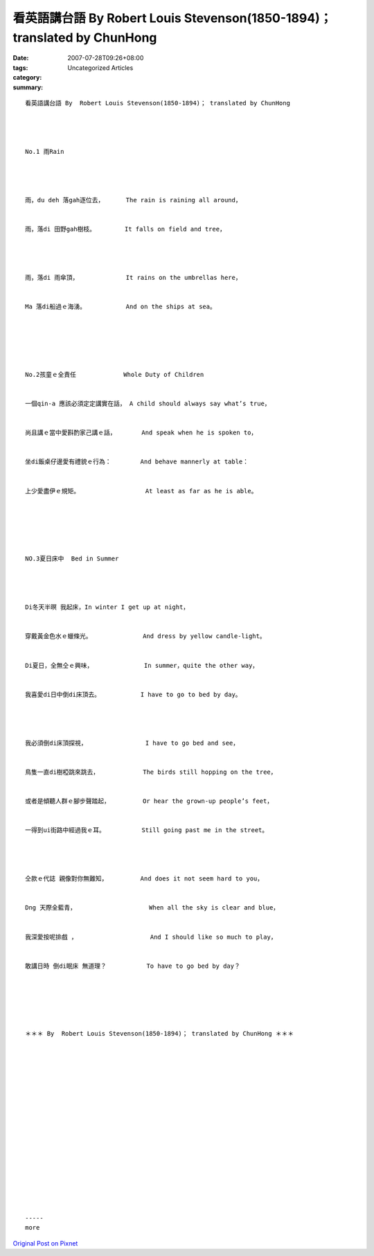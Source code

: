 看英語講台語 By  Robert Louis Stevenson(1850-1894)； translated by ChunHong
##################################################################################

:date: 2007-07-28T09:26+08:00
:tags: 
:category: Uncategorized Articles
:summary: 


:: 

  看英語講台語 By  Robert Louis Stevenson(1850-1894)； translated by ChunHong




  No.1 雨Rain




  雨，du deh 落gah逐位去，      The rain is raining all around，


  雨，落di 田野gah樹枝。        It falls on field and tree，




  雨，落di 雨傘頂，             It rains on the umbrellas here，


  Ma 落di船過ｅ海湧。           And on the ships at sea。






  No.2孩童ｅ全責任             Whole Duty of Children


  一個qin-a 應該必須定定講實在話， A child should always say what’s true，


  尚且講ｅ當中愛斟酌家己講ｅ話，       And speak when he is spoken to，


  坐di飯桌仔邊愛有禮貌ｅ行為：        And behave mannerly at table：


  上少愛盡伊ｅ規矩。                  At least as far as he is able。






  NO.3夏日床中  Bed in Summer




  Di冬天半暝 我起床，In winter I get up at night，


  穿戴黃金色水ｅ蠟條光。              And dress by yellow candle-light。


  Di夏日，全無仝ｅ興味，              In summer，quite the other way，


  我喜愛di日中倒di床頂去。           I have to go to bed by day。




  我必須倒di床頂探視，                I have to go bed and see，


  鳥隻一直di樹椏跳來跳去，            The birds still hopping on the tree，


  或者是傾聽人群ｅ腳步聲踏起，         Or hear the grown-up people’s feet，


  一得到ui街路中經過我ｅ耳。          Still going past me in the street。




  仝款ｅ代誌 親像對你無難知，         And does it not seem hard to you，


  Dng 天際全藍青，                    When all the sky is clear and blue，


  我深愛按呢排戲 ，                    And I should like so much to play，


  敢講日時 倒di眠床 無道理？           To have to go bed by day？






  ＊＊＊ By  Robert Louis Stevenson(1850-1894)； translated by ChunHong ＊＊＊


















  -----
  more


`Original Post on Pixnet <http://daiqi007.pixnet.net/blog/post/9285400>`_